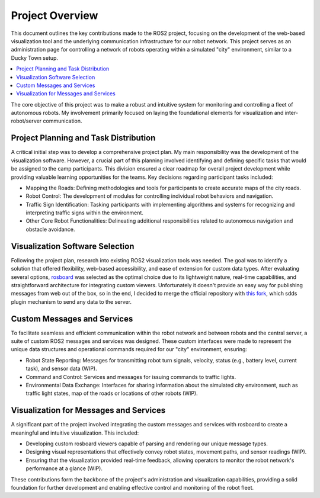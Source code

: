 Project Overview
================

This document outlines the key contributions made to the ROS2 project, focusing on the development of the web-based visualization tool and the underlying communication infrastructure for our robot network.
This project serves as an administration page for controlling a network of robots operating within a simulated "city" environment, similar to a Ducky Town setup.

.. contents::
   :depth: 2
   :local:

The core objective of this project was to make a robust and intuitive system for monitoring and controlling a fleet of autonomous robots.
My involvement primarily focused on laying the foundational elements for visualization and inter-robot/server communication.

Project Planning and Task Distribution
--------------------------------------

A critical initial step was to develop a comprehensive project plan.
My main responsibility was the development of the visualization software.
However, a crucial part of this planning involved identifying and defining specific tasks that would be assigned to the camp participants.
This division ensured a clear roadmap for overall project development while providing valuable learning opportunities for the teams.
Key decisions regarding participant tasks included:

- Mapping the Roads: Defining methodologies and tools for participants to create accurate maps of the city roads.

- Robot Control: The development of modules for controlling individual robot behaviors and navigation.

- Traffic Sign Identification: Tasking participants with implementing algorithms and systems for recognizing and interpreting traffic signs within the environment.

- Other Core Robot Functionalities: Delineating additional responsibilities related to autonomous navigation and obstacle avoidance.

Visualization Software Selection
--------------------------------

Following the project plan, research into existing ROS2 visualization tools was needed.
The goal was to identify a solution that offered flexibility, web-based accessibility, and ease of extension for custom data types.
After evaluating several options, `rosboard <https://github.com/dheera/rosboard>`_ was selected as the optimal choice due to its lightweight nature, real-time capabilities,
and straightforward architecture for integrating custom viewers.
Unfortunately it doesn't provide an easy way for publishing messages from web out of the box, so in the end,
I decided to merge the official repository with `this fork <https://github.com/AlexanderHefner/rosboard>`_,
which sdds plugin mechanism to send any data to the server.

Custom Messages and Services
----------------------------

To facilitate seamless and efficient communication within the robot network and between robots and the central server, a suite of custom ROS2 messages and services was designed.
These custom interfaces were made to represent the unique data structures and operational commands required for our "city" environment, ensuring:

- Robot State Reporting: Messages for transmitting robot turn signals, velocity, status (e.g., battery level, current task), and sensor data (WIP).

- Command and Control: Services and messages for issuing commands to traffic lights.

- Environmental Data Exchange: Interfaces for sharing information about the simulated city environment, such as traffic light states, map of the roads or locations of other robots (WIP).

Visualization for Messages and Services
---------------------------------------

A significant part of the project involved integrating the custom messages and services with rosboard to create a meaningful and intuitive visualization.
This included:

- Developing custom rosboard viewers capable of parsing and rendering our unique message types.

- Designing visual representations that effectively convey robot states, movement paths, and sensor readings (WIP).

- Ensuring that the visualization provided real-time feedback, allowing operators to monitor the robot network's performance at a glance (WIP).

These contributions form the backbone of the project's administration and visualization capabilities, providing a solid foundation for further development and enabling effective control and monitoring of the robot fleet.